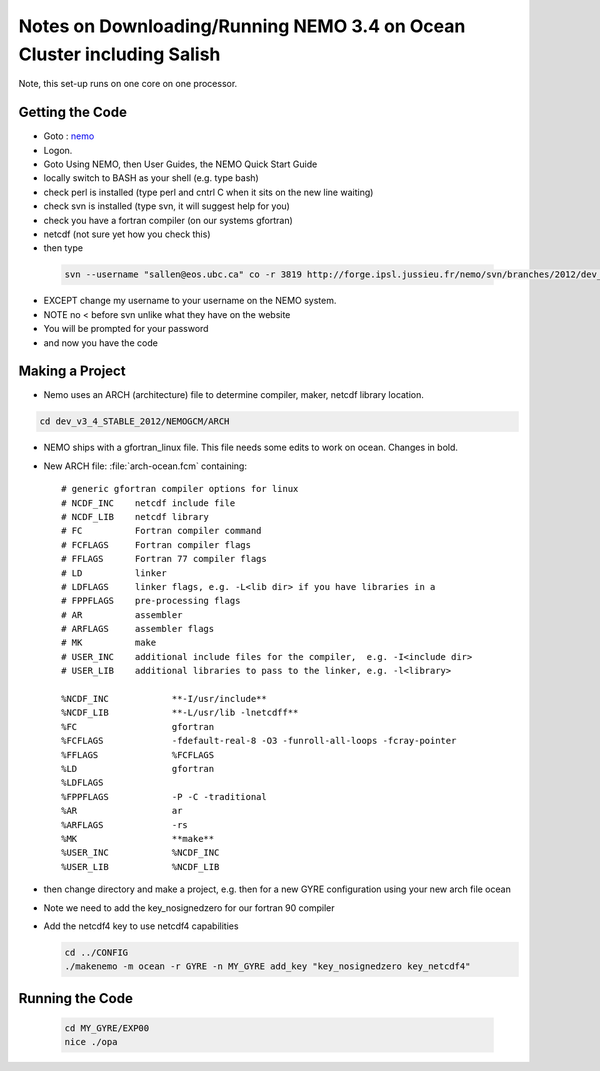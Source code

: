 Notes on Downloading/Running NEMO 3.4 on Ocean Cluster including Salish
=======================================================================

Note, this set-up runs on one core on one processor.

Getting the Code
----------------

*    Goto : nemo_
*    Logon.

*    Goto Using NEMO, then User Guides, the NEMO Quick Start Guide

*    locally switch to BASH as your shell (e.g. type bash)
*    check perl is installed (type perl and cntrl C when it sits on the new line waiting)
*    check svn is installed (type svn, it will suggest help for you)
*    check you have a fortran compiler (on our systems gfortran)
*    netcdf (not sure yet how you check this)

*    then type 

    .. code-block:: bash

        svn --username "sallen@eos.ubc.ca" co -r 3819 http://forge.ipsl.jussieu.fr/nemo/svn/branches/2012/dev_v3_4_STABLE_2012

*    EXCEPT change my username to your username on the NEMO system.
*    NOTE no < before svn unlike what they have on the website
*    You will be prompted for your password
*    and now you have the code

Making a Project
----------------

* Nemo uses an ARCH (architecture) file to determine compiler, maker, netcdf library location.

.. code-block:: bash

        cd dev_v3_4_STABLE_2012/NEMOGCM/ARCH

* NEMO ships with a gfortran_linux file.  This file needs some edits to work on ocean. Changes in bold.

* New ARCH file: :file:`arch-ocean.fcm` containing::

    # generic gfortran compiler options for linux
    # NCDF_INC    netcdf include file
    # NCDF_LIB    netcdf library
    # FC          Fortran compiler command
    # FCFLAGS     Fortran compiler flags
    # FFLAGS      Fortran 77 compiler flags
    # LD          linker
    # LDFLAGS     linker flags, e.g. -L<lib dir> if you have libraries in a
    # FPPFLAGS    pre-processing flags
    # AR          assembler
    # ARFLAGS     assembler flags
    # MK          make
    # USER_INC    additional include files for the compiler,  e.g. -I<include dir>
    # USER_LIB    additional libraries to pass to the linker, e.g. -l<library>

    %NCDF_INC            **-I/usr/include**
    %NCDF_LIB            **-L/usr/lib -lnetcdff**
    %FC                  gfortran
    %FCFLAGS             -fdefault-real-8 -O3 -funroll-all-loops -fcray-pointer 
    %FFLAGS              %FCFLAGS
    %LD                  gfortran
    %LDFLAGS
    %FPPFLAGS            -P -C -traditional
    %AR                  ar
    %ARFLAGS             -rs
    %MK                  **make**
    %USER_INC            %NCDF_INC
    %USER_LIB            %NCDF_LIB


*   then change directory and make a project, e.g. 
    then for a new GYRE configuration using your new arch file ocean
*   Note we need to add the key_nosignedzero for our fortran 90 compiler
*   Add the netcdf4 key to use netcdf4 capabilities

    .. code-block:: bash

        cd ../CONFIG
        ./makenemo -m ocean -r GYRE -n MY_GYRE add_key "key_nosignedzero key_netcdf4"

Running the Code
----------------

    .. code-block:: bash

       cd MY_GYRE/EXP00
       nice ./opa 

.. _nemo: http://www.nemo-ocean.eu/
